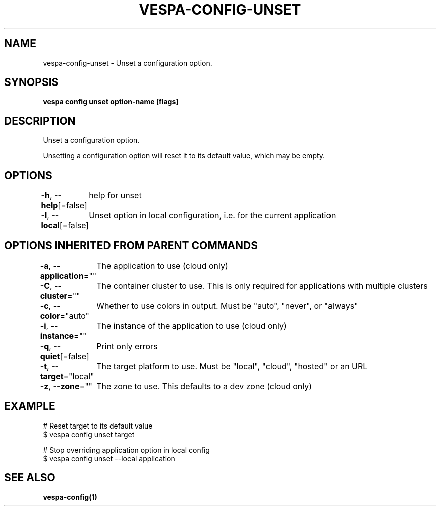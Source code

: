 .nh
.TH "VESPA-CONFIG-UNSET" "1" "Mar 2024" "" ""

.SH NAME
.PP
vespa-config-unset - Unset a configuration option.


.SH SYNOPSIS
.PP
\fBvespa config unset option-name [flags]\fP


.SH DESCRIPTION
.PP
Unset a configuration option.

.PP
Unsetting a configuration option will reset it to its default value, which may be empty.


.SH OPTIONS
.PP
\fB-h\fP, \fB--help\fP[=false]
	help for unset

.PP
\fB-l\fP, \fB--local\fP[=false]
	Unset option in local configuration, i.e. for the current application


.SH OPTIONS INHERITED FROM PARENT COMMANDS
.PP
\fB-a\fP, \fB--application\fP=""
	The application to use (cloud only)

.PP
\fB-C\fP, \fB--cluster\fP=""
	The container cluster to use. This is only required for applications with multiple clusters

.PP
\fB-c\fP, \fB--color\fP="auto"
	Whether to use colors in output. Must be "auto", "never", or "always"

.PP
\fB-i\fP, \fB--instance\fP=""
	The instance of the application to use (cloud only)

.PP
\fB-q\fP, \fB--quiet\fP[=false]
	Print only errors

.PP
\fB-t\fP, \fB--target\fP="local"
	The target platform to use. Must be "local", "cloud", "hosted" or an URL

.PP
\fB-z\fP, \fB--zone\fP=""
	The zone to use. This defaults to a dev zone (cloud only)


.SH EXAMPLE
.EX
# Reset target to its default value
$ vespa config unset target

# Stop overriding application option in local config
$ vespa config unset --local application


.EE


.SH SEE ALSO
.PP
\fBvespa-config(1)\fP
